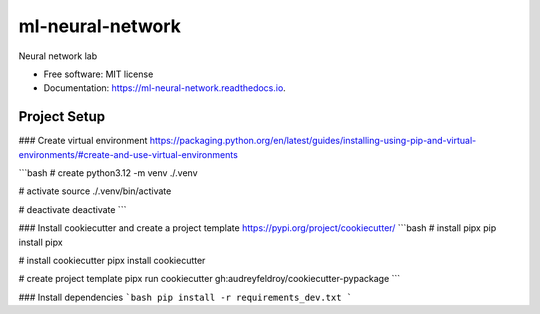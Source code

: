 =================
ml-neural-network
=================


.. image:: https://img.shields.io/pypi/v/ml_neural_network.svg
        :target: https://pypi.python.org/pypi/ml_neural_network

.. image:: https://img.shields.io/travis/newtonsarker/ml_neural_network.svg
        :target: https://travis-ci.com/newtonsarker/ml_neural_network

.. image:: https://readthedocs.org/projects/ml-neural-network/badge/?version=latest
        :target: https://ml-neural-network.readthedocs.io/en/latest/?version=latest
        :alt: Documentation Status




Neural network lab


* Free software: MIT license
* Documentation: https://ml-neural-network.readthedocs.io.


Project Setup
--------

### Create virtual environment
https://packaging.python.org/en/latest/guides/installing-using-pip-and-virtual-environments/#create-and-use-virtual-environments

```bash
# create
python3.12 -m venv ./.venv

# activate
source ./.venv/bin/activate

# deactivate
deactivate
```

### Install cookiecutter and create a project template
https://pypi.org/project/cookiecutter/
```bash
# install pipx
pip install pipx

# install cookiecutter
pipx install cookiecutter

# create project template
pipx run cookiecutter gh:audreyfeldroy/cookiecutter-pypackage
```

### Install dependencies
```bash
pip install -r requirements_dev.txt
```
